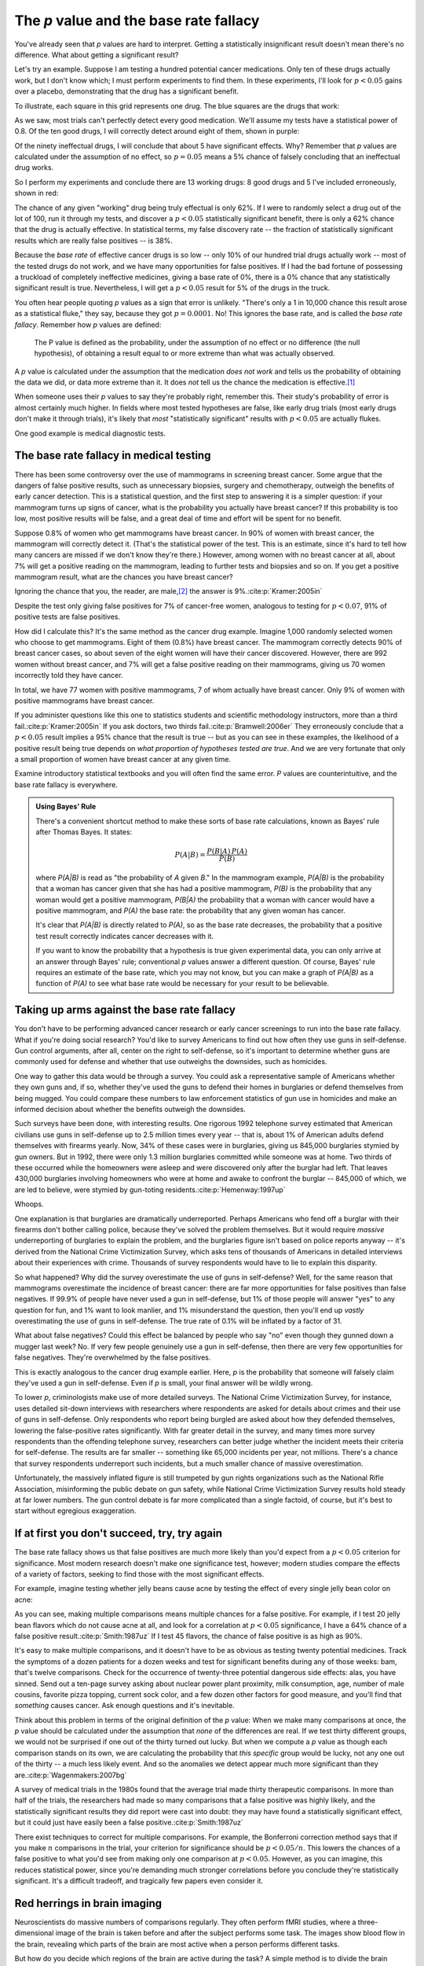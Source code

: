 .. index:: p value; base rate fallacy

***************************************
The *p* value and the base rate fallacy
***************************************

You've already seen that *p* values are hard to interpret. Getting a
statistically insignificant result doesn't mean there's no difference. What
about getting a significant result?

Let's try an example. Suppose I am testing a hundred potential cancer
medications. Only ten of these drugs actually work, but I don't know which; I
must perform experiments to find them. In these experiments, I'll look for
:math:`p<0.05` gains over a placebo, demonstrating that the drug has a
significant benefit.

To illustrate, each square in this grid represents one drug. The blue squares
are the drugs that work:

.. only:: html or text

   .. figure:: /plots/drug-grids-1.*

.. only:: latex

   .. figure:: /plots/drug-grids-1.*
      :scale: 50%

As we saw, most trials can't perfectly detect every good medication. We'll
assume my tests have a statistical power of 0.8. Of the ten good drugs, I will
correctly detect around eight of them, shown in purple:

.. only:: html or text

   .. figure:: /plots/drug-grids-2.*

.. only:: latex

   .. figure:: /plots/drug-grids-2.*
      :scale: 50%

Of the ninety ineffectual drugs, I will conclude that about 5 have significant
effects. Why? Remember that *p* values are calculated under the assumption of no
effect, so :math:`p = 0.05` means a 5% chance of falsely concluding that an
ineffectual drug works.

So I perform my experiments and conclude there are 13 working drugs: 8 good
drugs and 5 I've included erroneously, shown in red:

.. only:: html or text

   .. figure:: /plots/drug-grids-3.*

.. only:: latex

   .. figure:: /plots/drug-grids-3.*
      :scale: 50%

The chance of any given "working" drug being truly effectual is only 62%. If I
were to randomly select a drug out of the lot of 100, run it through my tests,
and discover a :math:`p < 0.05` statistically significant benefit, there is only
a 62% chance that the drug is actually effective. In statistical terms, my false
discovery rate -- the fraction of statistically significant results which are
really false positives -- is 38%.

Because the *base rate* of effective cancer drugs is so low -- only 10% of our
hundred trial drugs actually work -- most of the tested drugs do not work, and
we have many opportunities for false positives. If I had the bad fortune of
possessing a truckload of completely ineffective medicines, giving a base rate
of 0%, there is a 0% chance that any statistically significant result is
true. Nevertheless, I will get a :math:`p < 0.05` result for 5% of the drugs in
the truck.

.. index:: base rate fallacy

You often hear people quoting *p* values as a sign that error is
unlikely. "There's only a 1 in 10,000 chance this result arose as a statistical
fluke," they say, because they got :math:`p = 0.0001`. No! This ignores the base
rate, and is called the *base rate fallacy*. Remember how *p* values are
defined:

  The P value is defined as the probability, under the assumption of no effect
  or no difference (the null hypothesis), of obtaining a result equal to or more
  extreme than what was actually observed.

A *p* value is calculated under the assumption that the medication *does not
work* and tells us the probability of obtaining the data we did, or data more
extreme than it. It does *not* tell us the chance the medication is effective.\
[#cern]_

When someone uses their *p* values to say they're probably right, remember
this. Their study's probability of error is almost certainly much higher. In
fields where most tested hypotheses are false, like early drug trials (most
early drugs don't make it through trials), it's likely that *most*
"statistically significant" results with :math:`p < 0.05` are actually flukes.

One good example is medical diagnostic tests.

.. index:: base rate fallacy; mammograms, mammograms

The base rate fallacy in medical testing
----------------------------------------

There has been some controversy over the use of mammograms in screening breast
cancer. Some argue that the dangers of false positive results, such as
unnecessary biopsies, surgery and chemotherapy, outweigh the benefits of early
cancer detection. This is a statistical question, and the first step to
answering it is a simpler question: if your mammogram turns up signs of cancer,
what is the probability you actually have breast cancer? If this probability is
too low, most positive results will be false, and a great deal of time and
effort will be spent for no benefit.

Suppose 0.8% of women who get mammograms have breast cancer. In 90% of women
with breast cancer, the mammogram will correctly detect it. (That's the
statistical power of the test. This is an estimate, since it's hard to tell how
many cancers are missed if we don't know they're there.) However, among women
with no breast cancer at all, about 7% will get a positive reading on the
mammogram, leading to further tests and biopsies and so on. If you get a
positive mammogram result, what are the chances you have breast cancer?

Ignoring the chance that you, the reader, are male,\ [#male]_ the answer is
9%.\ :cite:p:`Kramer:2005in`

Despite the test only giving false positives for 7% of cancer-free women,
analogous to testing for :math:`p < 0.07`, 91% of positive tests are false
positives.

How did I calculate this? It's the same method as the cancer drug
example. Imagine 1,000 randomly selected women who choose to get
mammograms. Eight of them (0.8%) have breast cancer. The mammogram correctly
detects 90% of breast cancer cases, so about seven of the eight women will have
their cancer discovered. However, there are 992 women without breast cancer, and
7% will get a false positive reading on their mammograms, giving us 70 women
incorrectly told they have cancer.

In total, we have 77 women with positive mammograms, 7 of whom actually have
breast cancer. Only 9% of women with positive mammograms have breast cancer.

If you administer questions like this one to statistics students and scientific
methodology instructors, more than a third fail.\ :cite:p:`Kramer:2005in` If you
ask doctors, two thirds fail.\ :cite:p:`Bramwell:2006er` They erroneously
conclude that a :math:`p < 0.05` result implies a 95% chance that the result is
true -- but as you can see in these examples, the likelihood of a positive
result being true depends on *what proportion of hypotheses tested are
true*. And we are very fortunate that only a small proportion of women have
breast cancer at any given time.

Examine introductory statistical textbooks and you will often find the same
error. *P* values are counterintuitive, and the base rate fallacy is everywhere.

.. index:: Bayes' rule

.. admonition:: Using Bayes' Rule

   There's a convenient shortcut method to make these sorts of base rate
   calculations, known as Bayes' rule after Thomas Bayes. It states:

   .. math:: P(A|B) = \frac{P(B|A) \, P(A)}{P(B)}

   where *P(A|B)* is read as "the probability of *A* given *B*." In the
   mammogram example, *P(A|B)* is the probability that a woman has cancer given
   that she has had a positive mammogram, *P(B)* is the probability that any
   woman would get a positive mammogram, *P(B|A)* the probability that a woman
   with cancer would have a positive mammogram, and *P(A)* the base rate: the
   probability that any given woman has cancer.

   It's clear that *P(A|B)* is directly related to *P(A)*, so as the base rate
   decreases, the probability that a positive test result correctly indicates
   cancer decreases with it.

   If you want to know the probability that a hypothesis is true given
   experimental data, you can only arrive at an answer through Bayes' rule;
   conventional *p* values answer a different question. Of course, Bayes' rule
   requires an estimate of the base rate, which you may not know, but you can
   make a graph of *P(A|B)* as a function of *P(A)* to see what base rate would
   be necessary for your result to be believable.

.. index:: base rate fallacy; gun use

.. _base-rate-gun:

Taking up arms against the base rate fallacy
--------------------------------------------

You don't have to be performing advanced cancer research or early cancer
screenings to run into the base rate fallacy. What if you're doing social
research? You'd like to survey Americans to find out how often they use guns in
self-defense. Gun control arguments, after all, center on the right to
self-defense, so it's important to determine whether guns are commonly used for
defense and whether that use outweighs the downsides, such as homicides.

One way to gather this data would be through a survey. You could ask a
representative sample of Americans whether they own guns and, if so, whether
they've used the guns to defend their homes in burglaries or defend themselves
from being mugged. You could compare these numbers to law enforcement statistics
of gun use in homicides and make an informed decision about whether the benefits
outweigh the downsides.

Such surveys have been done, with interesting results. One rigorous 1992
telephone survey estimated that American civilians use guns in self-defense up
to 2.5 million times every year -- that is, about 1% of American adults defend
themselves with firearms yearly. Now, 34% of these cases were in burglaries,
giving us 845,000 burglaries stymied by gun owners. But in 1992, there were only
1.3 million burglaries committed while someone was at home. Two thirds of these
occurred while the homeowners were asleep and were discovered only after the
burglar had left. That leaves 430,000 burglaries involving homeowners who were
at home and awake to confront the burglar -- 845,000 of which, we are led to
believe, were stymied by gun-toting residents.\ :cite:p:`Hemenway:1997up`

Whoops.

One explanation is that burglaries are dramatically underreported. Perhaps
Americans who fend off a burglar with their firearms don't bother calling
police, because they've solved the problem themselves. But it would require
*massive* underreporting of burglaries to explain the problem, and the
burglaries figure isn't based on police reports anyway -- it's derived from the
National Crime Victimization Survey, which asks tens of thousands of Americans
in detailed interviews about their experiences with crime. Thousands of survey
respondents would have to lie to explain this disparity.

So what happened? Why did the survey overestimate the use of guns in
self-defense?  Well, for the same reason that mammograms overestimate the
incidence of breast cancer: there are far more opportunities for false positives
than false negatives. If 99.9% of people have never used a gun in self-defense,
but 1% of those people will answer "yes" to any question for fun, and 1% want to
look manlier, and 1% misunderstand the question, then you'll end up *vastly*
overestimating the use of guns in self-defense. The true rate of 0.1% will be
inflated by a factor of 31.

What about false negatives? Could this effect be balanced by people who say "no"
even though they gunned down a mugger last week? No. If very few people
genuinely use a gun in self-defense, then there are very few opportunities for
false negatives. They're overwhelmed by the false positives.

This is exactly analogous to the cancer drug example earlier. Here, *p* is the
probability that someone will falsely claim they've used a gun in
self-defense. Even if *p* is small, your final answer will be wildly wrong.

To lower *p*, criminologists make use of more detailed surveys. The National
Crime Victimization Survey, for instance, uses detailed sit-down interviews with
researchers where respondents are asked for details about crimes and their use
of guns in self-defense. Only respondents who report being burgled are asked
about how they defended themselves, lowering the false-positive rates
significantly. With far greater detail in the survey, and many times more survey
respondents than the offending telephone survey, researchers can better judge
whether the incident meets their criteria for self-defense. The results are far
smaller -- something like 65,000 incidents per year, not millions.  There's a
chance that survey respondents underreport such incidents, but a much smaller
chance of massive overestimation.

Unfortunately, the massively inflated figure is still trumpeted by gun rights
organizations such as the National Rifle Association, misinforming the public
debate on gun safety, while National Crime Victimization Survey results hold
steady at far lower numbers. The gun control debate is far more complicated than
a single factoid, of course, but it's best to start without egregious
exaggeration.

.. index:: multiple comparisons

.. _multiple-comparisons:

If at first you don't succeed, try, try again
---------------------------------------------

The base rate fallacy shows us that false positives are much more likely than
you'd expect from a :math:`p < 0.05` criterion for significance. Most modern
research doesn't make one significance test, however; modern studies compare the
effects of a variety of factors, seeking to find those with the most significant
effects.

For example, imagine testing whether jelly beans cause acne by testing the
effect of every single jelly bean color on acne:

.. only:: html or text

   .. figure:: /img/xkcd-significant.png

      Cartoon from xkcd, by Randall Munroe. http://xkcd.com/882/

.. only:: latex

   .. figure:: /img/xkcd-significant-1.png

   .. figure:: /img/xkcd-significant-2.png

     Cartoon from xkcd, by Randall Munroe. http://xkcd.com/882/

As you can see, making multiple comparisons means multiple chances for a false
positive. For example, if I test 20 jelly bean flavors which do not cause acne
at all, and look for a correlation at :math:`p < 0.05` significance, I have a
64% chance of a false positive result.\ :cite:p:`Smith:1987uz` If I test 45
flavors, the chance of false positive is as high as 90%.

It's easy to make multiple comparisons, and it doesn't have to be as obvious as
testing twenty potential medicines. Track the symptoms of a dozen patients for a
dozen weeks and test for significant benefits during any of those weeks: bam,
that's twelve comparisons. Check for the occurrence of twenty-three potential
dangerous side effects: alas, you have sinned. Send out a ten-page survey asking
about nuclear power plant proximity, milk consumption, age, number of male
cousins, favorite pizza topping, current sock color, and a few dozen other
factors for good measure, and you'll find that *something* causes cancer. Ask
enough questions and it's inevitable.

Think about this problem in terms of the original definition of the *p* value:
When we make many comparisons at once, the *p* value should be calculated under
the assumption that *none* of the differences are real. If we test thirty
different groups, we would not be surprised if one out of the thirty turned out
lucky. But when we compute a *p* value as though each comparison stands on its
own, we are calculating the probability that *this specific* group would be
lucky, not any one out of the thirty -- a much less likely event. And so the
anomalies we detect appear much more significant than they are.\
:cite:p:`Wagenmakers:2007bg`

A survey of medical trials in the 1980s found that the average trial made thirty
therapeutic comparisons. In more than half of the trials, the researchers had
made so many comparisons that a false positive was highly likely, and the
statistically significant results they did report were cast into doubt: they may
have found a statistically significant effect, but it could just have easily
been a false positive.\ :cite:p:`Smith:1987uz`

There exist techniques to correct for multiple comparisons. For example, the
Bonferroni correction method says that if you make :math:`n` comparisons in the
trial, your criterion for significance should be :math:`p < 0.05/n`. This lowers
the chances of a false positive to what you'd see from making only one
comparison at :math:`p < 0.05`. However, as you can imagine, this reduces
statistical power, since you're demanding much stronger correlations before you
conclude they're statistically significant. It's a difficult tradeoff, and
tragically few papers even consider it.

.. index:: multiple comparisons; Atlantic salmon

.. _red-herrings:

Red herrings in brain imaging
-----------------------------

Neuroscientists do massive numbers of comparisons regularly. They often perform
fMRI studies, where a three-dimensional image of the brain is taken before and
after the subject performs some task. The images show blood flow in the brain,
revealing which parts of the brain are most active when a person performs
different tasks.

But how do you decide which regions of the brain are active during the task? A
simple method is to divide the brain image into small cubes called voxels. A
voxel in the "before" image is compared to the voxel in the "after" image, and
if the difference in blood flow is significant, you conclude that part of the
brain was involved in the task. Trouble is, there are thousands of voxels to
compare and many opportunities for false positives.

One study, for instance, tested the effects of an "open-ended mentalizing task"
on participants. Subjects were shown "a series of photographs depicting human
individuals in social situations with a specified emotional valence," and asked
to "determine what emotion the individual in the photo must have been
experiencing." You can imagine how various emotional and logical centers of the
brain would light up during this test.

The data was analyzed, and certain brain regions found to change activity during
the task. Comparison of images made before and after the mentalizing task showed
a :math:`p = 0.001` difference in a :math:`81 \text{mm}^3` cluster in the brain.

The study participants? Not college undergraduates paid $10 for their time, as
is usual. No, the test subject was one 3.8-pound Atlantic salmon, which "was not
alive at the time of scanning.\ :cite:p:`Bennett:2010uh`

Of course, most neuroscience studies are more sophisticated than this; there are
methods of looking for clusters of voxels which all change together, along with
techniques for controlling the rate of false positives even when thousands of
statistical tests are made. These methods are now widespread in the neuroscience
literature, and few papers make such simple errors as I
described. Unfortunately, almost every paper tackles the problem differently; a
review of 241 fMRI studies found that they performed 223 unique analysis
strategies, which, as we will discuss later, :ref:`gives the researchers great
flexibility <freedom>` to achieve statistically significant results.\
:cite:p:`Carp:2012ba`

.. index:: multiple comparisons; false discovery rate, false discovery rate

.. _false-discovery:

Controlling the false discovery rate
------------------------------------

I mentioned earlier that techniques exist to correct for multiple
comparisons. The Bonferroni procedure, for instance, says that you can get the
right false positive rate by looking for :math:`p < 0.05/n`, where :math:`n` is
the number of statistical tests you're performing. If you perform a study which
makes twenty comparisons, you can use a threshold of :math:`p < 0.0025` to be
assured that there is only a 5% chance you will falsely decide a nonexistent
effect is statistically significant.

This has drawbacks. By lowering the *p* threshold required to declare a result
statistically significant, you decrease your statistical power greatly, and fail
to detect true effects as well as false ones. There are more sophisticated
procedures than the Bonferroni correction which take advantage of certain
statistical properties of the problem to improve the statistical power, but they
are not magic solutions.

Worse, they don't spare you from the base rate fallacy. You can still be misled
by your *p* threshold and falsely claim there's "only a 5% chance I'm wrong" --
you just eliminate some of the false positives. A scientist is more interested
in the false discovery rate: what fraction of my statistically significant
results are false positives? Is there a statistical test that will let me
control this fraction?

For many years the answer was simply "no." As you saw in the section on the base
rate fallacy, we can compute the false discovery rate if we make an assumption
about how many of our tested hypotheses are true -- but we'd rather find that
out from the data, rather than guessing.

.. index:: Benjamini-Hochberg procedure

In 1995, Benjamini and Hochberg provided a better answer. They devised an
exceptionally simple procedure which tells you which *p* values to consider
statistically significant. I've been saving you from mathematical details so
far, but to illustrate just how simple the procedure is, here it is:

1. Perform your statistical tests and get a list of *p* values for each. Sort
   the list in ascending order.
2. Choose a false-discovery rate and call it *q*. Call the number of statistical
   tests *m*.
3. Find the first *p* value such that :math:`p > i q/m`, where *i* is the *p*
   value's place in the sorted list. 
4. Call every *p* value smaller than that one statistically significant.

You're done! The procedure guarantees that out of all statistically significant
results, no more than *q* percent will be false positives.\
:cite:p:`Benjamini:1995ws`

The Benjamini-Hochberg procedure is fast and effective, and it has been widely
adopted by statisticians and scientists in certain fields. It usually provides
better statistical power than the Bonferroni correction and similar methods
while giving more intuitive results. It can be applied in many different
situations, and variations on the procedure provide better statistical power
when testing certain kinds of data.

Of course, it's not perfect. In certain strange situations, the
Benjamini-Hochberg procedure gives silly results, and it has been mathematically
shown that it is always possible to beat it in controlling the false discovery
rate. But it's a start, and it's much better than nothing.

.. admonition:: What should you do?

   * Remember: :math:`p < 0.05` does not mean "there is a 5% chance this result
     is false."
   * If you are testing multiple hypotheses or looking for correlations between
     many variables, use a procedure to control for the excess of false
     positives you will see, such as the Bonferroni, the Holm-Bonferroni, or the
     Benjamini-Hochberg procedures, along with their various derivatives and
     adaptations.
   * If your field routinely performs multiple tests, such as in neuroimaging,
     learn the best practices and techniques specifically developed to handle
     your data.
   * Learn to use prior estimates of the base rate to calculate the probability
     that a given result is a false positive (as in the mammogram example). One
     good method is Bayes' Rule.

.. [#cern] When news came from the Large Hadron Collider that physicists had
   discovered evidence for the Higgs boson, a long-theorized fundamental
   particle, every article tried to quote a probability: "There's only a 1 in
   1.74 million chance that this result is a fluke," they'd say, or something
   along those lines -- but every news source quoted a different number. Not
   only did they not understand the number they were calculating, they couldn't
   calculate it correctly, either.

.. [#male] Interestingly, being male doesn't exclude you from getting breast
  cancer; it just makes it exceedingly unlikely.
